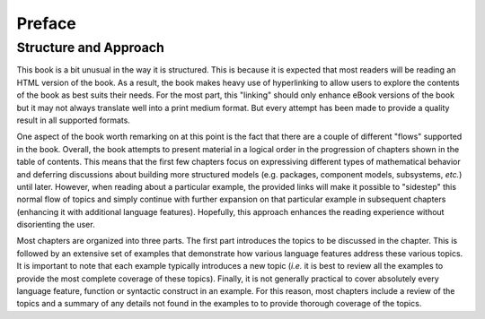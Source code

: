 .. raw:: latex

   \setcounter{secnumdepth}{-1}


.. _preface:

Preface
*******

Structure and Approach
======================

This book is a bit unusual in the way it is structured.  This is
because it is expected that most readers will be reading an HTML
version of the book.  As a result, the book makes heavy use of
hyperlinking to allow users to explore the contents of the book as
best suits their needs.  For the most part, this "linking" should only
enhance eBook versions of the book but it may not always translate
well into a print medium format.  But every attempt has been made to
provide a quality result in all supported formats.

One aspect of the book worth remarking on at this point is the fact
that there are a couple of different "flows" supported in the book.
Overall, the book attempts to present material in a logical order in
the progression of chapters shown in the table of contents.  This
means that the first few chapters focus on expressiving different
types of mathematical behavior and deferring discussions about
building more structured models (e.g. packages, component models,
subsystems, *etc.*) until later.  However, when reading about a
particular example, the provided links will make it possible to
"sidestep" this normal flow of topics and simply continue with further
expansion on that particular example in subsequent chapters (enhancing
it with additional language features).  Hopefully, this approach
enhances the reading experience without disorienting the user.

Most chapters are organized into three parts.  The first part
introduces the topics to be discussed in the chapter.  This is
followed by an extensive set of examples that demonstrate how various
language features address these various topics.  It is important to
note that each example typically introduces a new topic (*i.e.* it is
best to review all the examples to provide the most complete coverage
of these topics).  Finally, it is not generally practical to cover
absolutely every language feature, function or syntactic construct in
an example.  For this reason, most chapters include a review of the
topics and a summary of any details not found in the examples to to
provide thorough coverage of the topics.

.. raw:: latex

   \setcounter{secnumdepth}{2}
